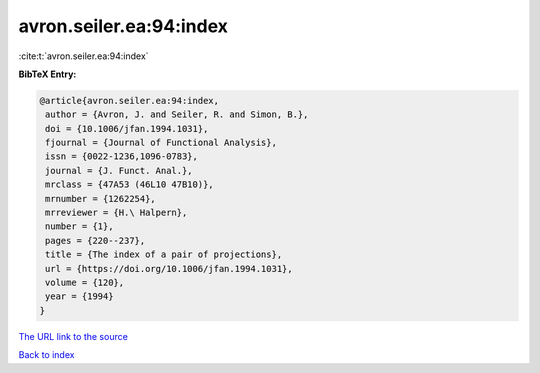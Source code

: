 avron.seiler.ea:94:index
========================

:cite:t:`avron.seiler.ea:94:index`

**BibTeX Entry:**

.. code-block:: bibtex

   @article{avron.seiler.ea:94:index,
    author = {Avron, J. and Seiler, R. and Simon, B.},
    doi = {10.1006/jfan.1994.1031},
    fjournal = {Journal of Functional Analysis},
    issn = {0022-1236,1096-0783},
    journal = {J. Funct. Anal.},
    mrclass = {47A53 (46L10 47B10)},
    mrnumber = {1262254},
    mrreviewer = {H.\ Halpern},
    number = {1},
    pages = {220--237},
    title = {The index of a pair of projections},
    url = {https://doi.org/10.1006/jfan.1994.1031},
    volume = {120},
    year = {1994}
   }
`The URL link to the source <ttps://doi.org/10.1006/jfan.1994.1031}>`_


`Back to index <../By-Cite-Keys.html>`_
